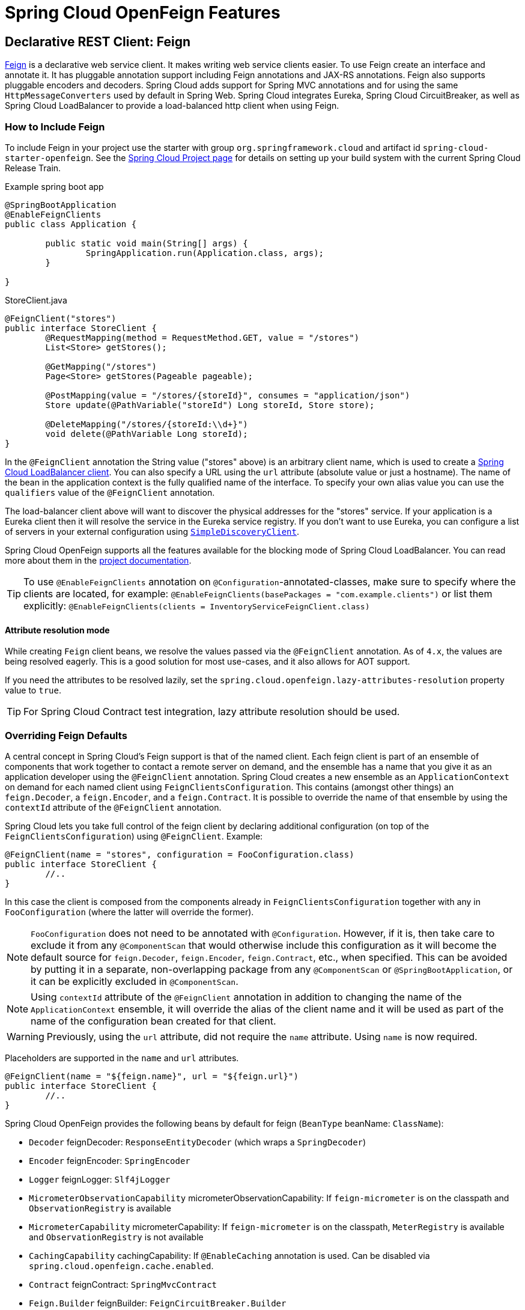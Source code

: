 [[features]]
= Spring Cloud OpenFeign Features

[[spring-cloud-feign]]
== Declarative REST Client: Feign

https://github.com/OpenFeign/feign[Feign] is a declarative web service client.
It makes writing web service clients easier.
To use Feign create an interface and annotate it.
It has pluggable annotation support including Feign annotations and JAX-RS annotations.
Feign also supports pluggable encoders and decoders.
Spring Cloud adds support for Spring MVC annotations and for using the same `HttpMessageConverters` used by default in Spring Web.
Spring Cloud integrates Eureka, Spring Cloud CircuitBreaker, as well as Spring Cloud LoadBalancer to provide a load-balanced http client when using Feign.

[[netflix-feign-starter]]
=== How to Include Feign

To include Feign in your project use the starter with group `org.springframework.cloud`
and artifact id `spring-cloud-starter-openfeign`. See the https://projects.spring.io/spring-cloud/[Spring Cloud Project page]
for details on setting up your build system with the current Spring Cloud Release Train.

Example spring boot app

[source,java,indent=0]
----
@SpringBootApplication
@EnableFeignClients
public class Application {

	public static void main(String[] args) {
		SpringApplication.run(Application.class, args);
	}

}
----

.StoreClient.java
[source,java,indent=0]
----
@FeignClient("stores")
public interface StoreClient {
	@RequestMapping(method = RequestMethod.GET, value = "/stores")
	List<Store> getStores();

	@GetMapping("/stores")
	Page<Store> getStores(Pageable pageable);

	@PostMapping(value = "/stores/{storeId}", consumes = "application/json")
	Store update(@PathVariable("storeId") Long storeId, Store store);

	@DeleteMapping("/stores/{storeId:\\d+}")
	void delete(@PathVariable Long storeId);
}
----

In the `@FeignClient` annotation the String value ("stores" above) is an arbitrary client name, which is used to create a https://github.com/spring-cloud/spring-cloud-commons/blob/main/spring-cloud-loadbalancer/src/main/java/org/springframework/cloud/loadbalancer/blocking/client/BlockingLoadBalancerClient.java[Spring Cloud LoadBalancer client].
You can also specify a URL using the `url` attribute
(absolute value or just a hostname). The name of the bean in the
application context is the fully qualified name of the interface.
To specify your own alias value you can use the `qualifiers` value
of the `@FeignClient` annotation.

The load-balancer client above will want to discover the physical addresses
for the "stores" service. If your application is a Eureka client then
it will resolve the service in the Eureka service registry. If you
don't want to use Eureka, you can configure a list of servers
in your external configuration using https://docs.spring.io/spring-cloud-commons/docs/current/reference/html/#simplediscoveryclient[`SimpleDiscoveryClient`].

Spring Cloud OpenFeign supports all the features available for the blocking mode of Spring Cloud LoadBalancer. You can read more about them in the https://docs.spring.io/spring-cloud-commons/docs/current/reference/html/#spring-cloud-loadbalancer[project documentation].

TIP: To use `@EnableFeignClients` annotation on `@Configuration`-annotated-classes, make sure to specify where the clients are located, for example:
`@EnableFeignClients(basePackages = "com.example.clients")`
or list them explicitly:
`@EnableFeignClients(clients = InventoryServiceFeignClient.class)`

[[attribute-resolution-mode]]
==== Attribute resolution mode

While creating `Feign` client beans, we resolve the values passed via the `@FeignClient` annotation. As of `4.x`, the values are being resolved eagerly. This is a good solution for most use-cases, and it also allows for AOT support.

If you need the attributes to be resolved lazily, set the `spring.cloud.openfeign.lazy-attributes-resolution` property value to `true`.

TIP: For Spring Cloud Contract test integration, lazy attribute resolution should be used.

[[spring-cloud-feign-overriding-defaults]]
=== Overriding Feign Defaults

A central concept in Spring Cloud's Feign support is that of the named client. Each feign client is part of an ensemble of components that work together to contact a remote server on demand, and the ensemble has a name that you give it as an application developer using the `@FeignClient` annotation. Spring Cloud creates a new ensemble as an
`ApplicationContext` on demand for each named client using `FeignClientsConfiguration`. This contains (amongst other things) an `feign.Decoder`, a `feign.Encoder`, and a `feign.Contract`.
It is possible to override the name of that ensemble by using the `contextId`
attribute of the `@FeignClient` annotation.

Spring Cloud lets you take full control of the feign client by declaring additional configuration (on top of the `FeignClientsConfiguration`) using `@FeignClient`. Example:

[source,java,indent=0]
----
@FeignClient(name = "stores", configuration = FooConfiguration.class)
public interface StoreClient {
	//..
}
----

In this case the client is composed from the components already in `FeignClientsConfiguration` together with any in `FooConfiguration` (where the latter will override the former).

NOTE: `FooConfiguration` does not need to be annotated with `@Configuration`. However, if it is, then take care to exclude it from any `@ComponentScan` that would otherwise include this configuration as it will become the default source for `feign.Decoder`, `feign.Encoder`, `feign.Contract`, etc., when specified. This can be avoided by putting it in a separate, non-overlapping package from any `@ComponentScan` or `@SpringBootApplication`, or it can be explicitly excluded in `@ComponentScan`.

NOTE: Using `contextId` attribute of the `@FeignClient` annotation in addition to changing the name of
the `ApplicationContext` ensemble, it will override the alias of the client name
and it will be used as part of the name of the configuration bean created for that client.

WARNING: Previously, using the `url` attribute, did not require the `name` attribute. Using `name` is now required.

Placeholders are supported in the `name` and `url` attributes.

[source,java,indent=0]
----
@FeignClient(name = "${feign.name}", url = "${feign.url}")
public interface StoreClient {
	//..
}
----

Spring Cloud OpenFeign provides the following beans by default for feign (`BeanType` beanName: `ClassName`):

* `Decoder` feignDecoder: `ResponseEntityDecoder` (which wraps a `SpringDecoder`)
* `Encoder` feignEncoder: `SpringEncoder`
* `Logger` feignLogger: `Slf4jLogger`
* `MicrometerObservationCapability` micrometerObservationCapability: If `feign-micrometer` is on the classpath and `ObservationRegistry` is available
* `MicrometerCapability` micrometerCapability: If `feign-micrometer` is on the classpath, `MeterRegistry` is available and `ObservationRegistry` is not available
* `CachingCapability` cachingCapability: If `@EnableCaching` annotation is used. Can be disabled via `spring.cloud.openfeign.cache.enabled`.
* `Contract` feignContract: `SpringMvcContract`
* `Feign.Builder` feignBuilder: `FeignCircuitBreaker.Builder`
* `Client` feignClient: If Spring Cloud LoadBalancer is on the classpath, `FeignBlockingLoadBalancerClient` is used.
If none of them is on the classpath, the default feign client is used.

NOTE: `spring-cloud-starter-openfeign` supports `spring-cloud-starter-loadbalancer`. However, as is an optional dependency, you need to make sure it has been added to your project if you want to use it.

To use OkHttpClient-backed Feign clients and Http2Client Feign clients, make sure that the client you want to use is on the classpath and set `spring.cloud.openfeign.okhttp.enabled` or `spring.cloud.openfeign.http2client.enabled` to `true` respectively.

When it comes to the Apache HttpClient 5-backed Feign clients, it's enough to ensure HttpClient 5 is on the classpath, but you can still disable its use for Feign Clients by setting  `spring.cloud.openfeign.httpclient.hc5.enabled` to `false`.
You can customize the HTTP client used by providing a bean of either `org.apache.hc.client5.http.impl.classic.CloseableHttpClient` when using Apache HC5.

You can further customise http clients by setting values in the `spring.cloud.openfeign.httpclient.xxx` properties. The ones prefixed just with `httpclient` will work for all the clients, the ones prefixed with `httpclient.hc5` to Apache HttpClient 5, the ones prefixed with `httpclient.okhttp` to OkHttpClient and the ones prefixed with `httpclient.http2` to Http2Client. You can find a full list of properties you can customise in the appendix.
If you can not configure Apache HttpClient 5 by using properties, there is an `HttpClientBuilderCustomizer` interface for programmatic configuration.

TIP: Starting with Spring Cloud OpenFeign 4, the Feign Apache HttpClient 4 is no longer supported. We suggest using Apache HttpClient 5 instead.

Spring Cloud OpenFeign _does not_ provide the following beans by default for feign, but still looks up beans of these types from the application context to create the feign client:

* `Logger.Level`
* `Retryer`
* `ErrorDecoder`
* `Request.Options`
* `Collection<RequestInterceptor>`
* `SetterFactory`
* `QueryMapEncoder`
* `Capability` (`MicrometerObservationCapability` and `CachingCapability` are provided by default)

A bean of `Retryer.NEVER_RETRY` with the type `Retryer` is created by default, which will disable retrying.
Notice this retrying behavior is different from the Feign default one, where it will automatically retry IOExceptions,
treating them as transient network related exceptions, and any RetryableException thrown from an ErrorDecoder.

Creating a bean of one of those type and placing it in a `@FeignClient` configuration (such as `FooConfiguration` above) allows you to override each one of the beans described.  Example:

[source,java,indent=0]
----
@Configuration
public class FooConfiguration {
	@Bean
	public Contract feignContract() {
		return new feign.Contract.Default();
	}

	@Bean
	public BasicAuthRequestInterceptor basicAuthRequestInterceptor() {
		return new BasicAuthRequestInterceptor("user", "password");
	}
}
----

This replaces the `SpringMvcContract` with `feign.Contract.Default` and adds a `RequestInterceptor` to the collection of `RequestInterceptor`.

`@FeignClient` also can be configured using configuration properties.

application.yml
[source,yaml]
----
spring:
	cloud:
		openfeign:
			client:
				config:
					feignName:
                        url: http://remote-service.com
						connectTimeout: 5000
						readTimeout: 5000
						loggerLevel: full
						errorDecoder: com.example.SimpleErrorDecoder
						retryer: com.example.SimpleRetryer
						defaultQueryParameters:
							query: queryValue
						defaultRequestHeaders:
							header: headerValue
						requestInterceptors:
							- com.example.FooRequestInterceptor
							- com.example.BarRequestInterceptor
						responseInterceptor: com.example.BazResponseInterceptor
						dismiss404: false
						encoder: com.example.SimpleEncoder
						decoder: com.example.SimpleDecoder
						contract: com.example.SimpleContract
						capabilities:
							- com.example.FooCapability
							- com.example.BarCapability
						queryMapEncoder: com.example.SimpleQueryMapEncoder
						micrometer.enabled: false
----
`feignName` in this example refers to `@FeignClient` `value`, that is also aliased with `@FeignClient` `name` and `@FeignClient` `contextId`. In a load-balanced scenario, it also corresponds to the `serviceId` of the server app that will be used to retrieve the instances. The specified classes for decoders, retryer and other ones must have a bean in the Spring context or have a default constructor.


Default configurations can be specified in the `@EnableFeignClients` attribute `defaultConfiguration` in a similar manner as described above. The difference is that this configuration will apply to _all_ feign clients.

If you prefer using configuration properties to configure all `@FeignClient`, you can create configuration properties with `default` feign name.

You can use `spring.cloud.openfeign.client.config.feignName.defaultQueryParameters` and `spring.cloud.openfeign.client.config.feignName.defaultRequestHeaders` to specify query parameters and headers that will be sent with every request of the client named `feignName`.

application.yml
[source,yaml]
----
spring:
	cloud:
		openfeign:
			client:
				config:
					default:
						connectTimeout: 5000
						readTimeout: 5000
						loggerLevel: basic
----

If we create both `@Configuration` bean and configuration properties, configuration properties will win.
It will override `@Configuration` values. But if you want to change the priority to `@Configuration`,
you can change `spring.cloud.openfeign.client.default-to-properties` to `false`.

If we want to create multiple feign clients with the same name or url
so that they would point to the same server but each with a different custom configuration then
we have to use `contextId` attribute of the `@FeignClient` in order to avoid name
collision of these configuration beans.

[source,java,indent=0]
----
@FeignClient(contextId = "fooClient", name = "stores", configuration = FooConfiguration.class)
public interface FooClient {
	//..
}
----

[source,java,indent=0]
----
@FeignClient(contextId = "barClient", name = "stores", configuration = BarConfiguration.class)
public interface BarClient {
	//..
}
----

It is also possible to configure FeignClient not to inherit beans from the parent context.
You can do this by overriding the `inheritParentConfiguration()` in a  `FeignClientConfigurer`
bean to return `false`:

[source,java,indent=0]
----
@Configuration
public class CustomConfiguration {
	@Bean
	public FeignClientConfigurer feignClientConfigurer() {
		return new FeignClientConfigurer() {
			@Override
			public boolean inheritParentConfiguration() {
				 return false;
			}
		};
	}
}
----

TIP: By default, Feign clients do not encode slash `/` characters. You can change this behaviour, by setting the value of `spring.cloud.openfeign.client.decodeSlash` to `false`.

[[springencoder-configuration]]
==== `SpringEncoder` configuration

In the `SpringEncoder` that we provide, we set `null` charset for binary content types and `UTF-8` for all the other ones.

You can modify this behaviour to derive the charset from the `Content-Type` header charset instead by setting the value of `spring.cloud.openfeign.encoder.charset-from-content-type` to `true`.

[[timeout-handling]]
=== Timeout Handling

We can configure timeouts on both the default and the named client. OpenFeign works with two timeout parameters:

- `connectTimeout` prevents blocking the caller due to the long server processing time.
- `readTimeout` is applied from the time of connection establishment and is triggered when returning the response takes too long.

NOTE: In case the server is not running or available a packet results in _connection refused_. The communication ends either with an error message or in a fallback. This can happen _before_ the `connectTimeout` if it is set very low. The time taken to perform a lookup and to receive such a packet causes a significant part of this delay. It is subject to change based on the remote host that involves a DNS lookup.

[[creating-feign-clients-manually]]
=== Creating Feign Clients Manually

In some cases it might be necessary to customize your Feign Clients in a way that is not
possible using the methods above.  In this case you can create Clients using the
https://github.com/OpenFeign/feign/#basics[Feign Builder API]. Below is an example
which creates two Feign Clients with the same interface but configures each one with
a separate request interceptor.

[source,java,indent=0]
----
@Import(FeignClientsConfiguration.class)
class FooController {

	private FooClient fooClient;

	private FooClient adminClient;

	@Autowired
	public FooController(Client client, Encoder encoder, Decoder decoder, Contract contract, MicrometerObservationCapability micrometerObservationCapability) {
		this.fooClient = Feign.builder().client(client)
				.encoder(encoder)
				.decoder(decoder)
				.contract(contract)
				.addCapability(micrometerObservationCapability)
				.requestInterceptor(new BasicAuthRequestInterceptor("user", "user"))
				.target(FooClient.class, "https://PROD-SVC");

		this.adminClient = Feign.builder().client(client)
				.encoder(encoder)
				.decoder(decoder)
				.contract(contract)
				.addCapability(micrometerObservationCapability)
				.requestInterceptor(new BasicAuthRequestInterceptor("admin", "admin"))
				.target(FooClient.class, "https://PROD-SVC");
	}
}
----

NOTE: In the above example `FeignClientsConfiguration.class` is the default configuration
provided by Spring Cloud OpenFeign.

NOTE: `PROD-SVC` is the name of the service the Clients will be making requests to.

NOTE: The Feign `Contract` object defines what annotations and values are valid on interfaces. The
autowired `Contract` bean provides supports for SpringMVC annotations, instead of
the default Feign native annotations.

You can also use the `Builder`to configure FeignClient not to inherit beans from the parent context.
You can do this by overriding calling `inheritParentContext(false)` on the `Builder`.

[[spring-cloud-feign-circuitbreaker]]
=== Feign Spring Cloud CircuitBreaker Support

If Spring Cloud CircuitBreaker is on the classpath and `spring.cloud.openfeign.circuitbreaker.enabled=true`, Feign will wrap all methods with a circuit breaker.

To disable Spring Cloud CircuitBreaker support on a per-client basis create a vanilla `Feign.Builder` with the "prototype" scope, e.g.:

[source,java,indent=0]
----
@Configuration
public class FooConfiguration {
	@Bean
	@Scope("prototype")
	public Feign.Builder feignBuilder() {
		return Feign.builder();
	}
}
----

The circuit breaker name follows this pattern `<feignClientClassName>#<calledMethod>(<parameterTypes>)`. When calling a `@FeignClient` with `FooClient` interface and the called interface method that has no parameters is `bar` then the circuit breaker name will be `FooClient#bar()`.

NOTE: As of 2020.0.2, the circuit breaker name pattern has changed from `<feignClientName>_<calledMethod>`.
Using `CircuitBreakerNameResolver` introduced in 2020.0.4, circuit breaker names can retain the old pattern.

Providing a bean of `CircuitBreakerNameResolver`, you can change the circuit breaker name pattern.
[source,java,indent=0]
----
@Configuration
public class FooConfiguration {
	@Bean
	public CircuitBreakerNameResolver circuitBreakerNameResolver() {
		return (String feignClientName, Target<?> target, Method method) -> feignClientName + "_" + method.getName();
	}
}
----

To enable Spring Cloud CircuitBreaker group set the `spring.cloud.openfeign.circuitbreaker.group.enabled` property to `true` (by default `false`).

[[spring-clou-feign-circuitbreaker-configurationproperties]]
=== Configuring CircuitBreakers With Configuration Properties

You can configure CircuitBreakers via configuration properties.

For example, if you had this Feign client

[source,java,indent=0]
----
@FeignClient(url = "http://localhost:8080")
public interface DemoClient {

    @GetMapping("demo")
    String getDemo();
}
----

You could configure it using configuration properties by doing the following

[source,yaml,indent=0]
----
spring:
  cloud:
    openfeign:
      circuitbreaker:
        enabled: true
        alphanumeric-ids:
          enabled: true
resilience4j:
  circuitbreaker:
    instances:
      DemoClientgetDemo:
        minimumNumberOfCalls: 69
  timelimiter:
    instances:
      DemoClientgetDemo:
        timeoutDuration: 10s
----

NOTE: If you want to switch back to the circuit breaker names used prior to Spring Cloud
2022.0.0 you can set `spring.cloud.openfeign.circuitbreaker.alphanumeric-ids.enabled` to `false`.

[[spring-cloud-feign-circuitbreaker-fallback]]
=== Feign Spring Cloud CircuitBreaker Fallbacks

Spring Cloud CircuitBreaker supports the notion of a fallback: a default code path that is executed when the circuit is open or there is an error. To enable fallbacks for a given `@FeignClient` set the `fallback` attribute to the class name that implements the fallback. You also need to declare your implementation as a Spring bean.

[source,java,indent=0]
----
@FeignClient(name = "test", url = "http://localhost:${server.port}/", fallback = Fallback.class)
protected interface TestClient {

	@GetMapping("/hello")
	Hello getHello();

	@GetMapping("/hellonotfound")
	String getException();

}

@Component
static class Fallback implements TestClient {

	@Override
	public Hello getHello() {
		throw new NoFallbackAvailableException("Boom!", new RuntimeException());
	}

	@Override
	public String getException() {
		return "Fixed response";
	}

}
----

If one needs access to the cause that made the fallback trigger, one can use the `fallbackFactory` attribute inside `@FeignClient`.

[source,java,indent=0]
----
@FeignClient(name = "testClientWithFactory", url = "http://localhost:${server.port}/",
			fallbackFactory = TestFallbackFactory.class)
protected interface TestClientWithFactory {

	@GetMapping("/hello")
	Hello getHello();

	@GetMapping("/hellonotfound")
	String getException();

}

@Component
static class TestFallbackFactory implements FallbackFactory<FallbackWithFactory> {

	@Override
	public FallbackWithFactory create(Throwable cause) {
		return new FallbackWithFactory();
	}

}

static class FallbackWithFactory implements TestClientWithFactory {

	@Override
	public Hello getHello() {
		throw new NoFallbackAvailableException("Boom!", new RuntimeException());
	}

	@Override
	public String getException() {
		return "Fixed response";
	}

}
----

[[feign-and-primary]]
=== Feign and `@Primary`

When using Feign with Spring Cloud CircuitBreaker fallbacks, there are multiple beans in the `ApplicationContext` of the same type. This will cause `@Autowired` to not work because there isn't exactly one bean, or one marked as primary. To work around this, Spring Cloud OpenFeign marks all Feign instances as `@Primary`, so Spring Framework will know which bean to inject. In some cases, this may not be desirable. To turn off this behavior set the `primary` attribute of `@FeignClient` to false.

[source,java,indent=0]
----
@FeignClient(name = "hello", primary = false)
public interface HelloClient {
	// methods here
}
----

[[spring-cloud-feign-inheritance]]
=== Feign Inheritance Support

Feign supports boilerplate apis via single-inheritance interfaces.
This allows grouping common operations into convenient base interfaces.

.UserService.java
[source,java,indent=0]
----
public interface UserService {

	@GetMapping("/users/{id}")
	User getUser(@PathVariable("id") long id);
}
----

.UserResource.java
[source,java,indent=0]
----
@RestController
public class UserResource implements UserService {

}
----

.UserClient.java
[source,java,indent=0]
----
package project.user;

@FeignClient("users")
public interface UserClient extends UserService {

}
----

WARNING: `@FeignClient` interfaces should not be shared between server and client and annotating `@FeignClient` interfaces with `@RequestMapping` on class level is no longer supported.

[[feign-request/response-compression]]
=== Feign request/response compression

You may consider enabling the request or response GZIP compression for your
Feign requests. You can do this by enabling one of the properties:

[source,java]
----
spring.cloud.openfeign.compression.request.enabled=true
spring.cloud.openfeign.compression.response.enabled=true
----

Feign request compression gives you settings similar to what you may set for your web server:

[source,java]
----
spring.cloud.openfeign.compression.request.enabled=true
spring.cloud.openfeign.compression.request.mime-types=text/xml,application/xml,application/json
spring.cloud.openfeign.compression.request.min-request-size=2048
----

These properties allow you to be selective about the compressed media types and minimum request threshold length.

TIP: Since the OkHttpClient uses "transparent" compression, that is disabled if the `content-encoding` or `accept-encoding` header is present, we do not enable compression when `feign.okhttp.OkHttpClient` is present on the classpath and `spring.cloud.openfeign.okhttp.enabled` is set to `true`.

[[feign-logging]]
=== Feign logging

A logger is created for each Feign client created. By default, the name of the logger is the full class name of the interface used to create the Feign client. Feign logging only responds to the `DEBUG` level.

.application.yml

[source,yaml]
----
logging.level.project.user.UserClient: DEBUG
----

The `Logger.Level` object that you may configure per client, tells Feign how much to log. Choices are:

* `NONE`, No logging (*DEFAULT*).
* `BASIC`, Log only the request method and URL and the response status code and execution time.
* `HEADERS`, Log the basic information along with request and response headers.
* `FULL`, Log the headers, body, and metadata for both requests and responses.

For example, the following would set the `Logger.Level` to `FULL`:

[source,java,indent=0]
----
@Configuration
public class FooConfiguration {
	@Bean
	Logger.Level feignLoggerLevel() {
		return Logger.Level.FULL;
	}
}
----

[[feign-capability-support]]
=== Feign Capability support

The Feign capabilities expose core Feign components so that these components can be modified. For example, the capabilities can take the `Client`, _decorate_ it, and give the decorated instance back to Feign.
The support for Micrometer is a good real-life example for this. See xref:spring-cloud-openfeign.adoc#micrometer-support[Micrometer Support].

Creating one or more `Capability` beans and placing them in a `@FeignClient` configuration lets you register them and modify the behavior of the involved client.

[source,java,indent=0]
----
@Configuration
public class FooConfiguration {
	@Bean
	Capability customCapability() {
		return new CustomCapability();
	}
}
----

[[micrometer-support]]
=== Micrometer Support

If all of the following conditions are true, a `MicrometerObservationCapability` bean is created and registered so that your Feign client is observable by Micrometer:

* `feign-micrometer` is on the classpath
* A `ObservationRegistry` bean is available
* feign micrometer properties are set to `true` (by default)
	- `spring.cloud.openfeign.micrometer.enabled=true` (for all clients)
	- `spring.cloud.openfeign.client.config.feignName.micrometer.enabled=true` (for a single client)

NOTE: If your application already uses Micrometer, enabling this feature is as simple as putting `feign-micrometer` onto your classpath.

You can also disable the feature by either:

* excluding `feign-micrometer` from your classpath
* setting one of the feign micrometer properties to `false`
	- `spring.cloud.openfeign.micrometer.enabled=false`
	- `spring.cloud.openfeign.client.config.feignName.micrometer.enabled=false`

NOTE: `spring.cloud.openfeign.micrometer.enabled=false` disables Micrometer support for *all* Feign clients regardless of the value of the client-level flags: `spring.cloud.openfeign.client.config.feignName.micrometer.enabled`.
If you want to enable or disable Micrometer support per client, don't set `spring.cloud.openfeign.micrometer.enabled` and use `spring.cloud.openfeign.client.config.feignName.micrometer.enabled`.

You can also customize the `MicrometerObservationCapability` by registering your own bean:

[source,java,indent=0]
----
@Configuration
public class FooConfiguration {
	@Bean
	public MicrometerObservationCapability micrometerObservationCapability(ObservationRegistry registry) {
		return new MicrometerObservationCapability(registry);
	}
}
----

It is still possible to use `MicrometerCapability` with Feign (metrics-only support), you need to disable Micrometer support (`spring.cloud.openfeign.micrometer.enabled=false`) and create a `MicrometerCapability` bean:

[source,java,indent=0]
----
@Configuration
public class FooConfiguration {
	@Bean
	public MicrometerCapability micrometerCapability(MeterRegistry meterRegistry) {
		return new MicrometerCapability(meterRegistry);
	}
}
----

[[feign-caching]]
=== Feign Caching

If `@EnableCaching` annotation is used, a `CachingCapability` bean is created and registered so that your Feign client recognizes `@Cache*` annotations on its interface:

[source,java,indent=0]
----
public interface DemoClient {

	@GetMapping("/demo/{filterParam}")
    @Cacheable(cacheNames = "demo-cache", key = "#keyParam")
	String demoEndpoint(String keyParam, @PathVariable String filterParam);
}
----

You can also disable the feature via property `spring.cloud.openfeign.cache.enabled=false`.

[[feign-querymap-support]]
=== Feign @QueryMap support

Spring Cloud OpenFeign provides an equivalent `@SpringQueryMap` annotation, which
is used to annotate a POJO or Map parameter as a query parameter map.

For example, the `Params` class defines parameters `param1` and `param2`:

[source,java,indent=0]
----
// Params.java
public class Params {
	private String param1;
	private String param2;

	// [Getters and setters omitted for brevity]
}
----

The following feign client uses the `Params` class by using the `@SpringQueryMap` annotation:

[source,java,indent=0]
----
@FeignClient("demo")
public interface DemoTemplate {

	@GetMapping(path = "/demo")
	String demoEndpoint(@SpringQueryMap Params params);
}
----

If you need more control over the generated query parameter map, you can implement a custom `QueryMapEncoder` bean.

[[hateoas-support]]
=== HATEOAS support

Spring provides some APIs to create REST representations that follow the https://en.wikipedia.org/wiki/HATEOAS[HATEOAS] principle, https://spring.io/projects/spring-hateoas[Spring Hateoas] and https://spring.io/projects/spring-data-rest[Spring Data REST].

If your project use the `org.springframework.boot:spring-boot-starter-hateoas` starter
or the `org.springframework.boot:spring-boot-starter-data-rest` starter, Feign HATEOAS support is enabled by default.

When HATEOAS support is enabled, Feign clients are allowed to serialize
and deserialize HATEOAS representation models: https://docs.spring.io/spring-hateoas/docs/1.0.0.M1/apidocs/org/springframework/hateoas/EntityModel.html[EntityModel], https://docs.spring.io/spring-hateoas/docs/1.0.0.M1/apidocs/org/springframework/hateoas/CollectionModel.html[CollectionModel] and https://docs.spring.io/spring-hateoas/docs/1.0.0.M1/apidocs/org/springframework/hateoas/PagedModel.html[PagedModel].

[source,java,indent=0]
----
@FeignClient("demo")
public interface DemoTemplate {

	@GetMapping(path = "/stores")
	CollectionModel<Store> getStores();
}
----

[[spring-matrixvariable-support]]
=== Spring @MatrixVariable Support

Spring Cloud OpenFeign provides support for the Spring `@MatrixVariable` annotation.

If a map is passed as the method argument, the `@MatrixVariable` path segment is created by joining key-value pairs from the map with a `=`.

If a different object is passed, either the `name` provided in the `@MatrixVariable` annotation (if defined) or the annotated variable name is
joined with the provided method argument using `=`.

IMPORTANT:: Even though, on the server side, Spring does not require the users to name the path segment placeholder same as the matrix variable name, since it would be too ambiguous on the client side, Spring Cloud OpenFeign requires that you add a path segment placeholder with a name matching either the `name` provided in the `@MatrixVariable` annotation (if defined) or the annotated variable name.

For example:

[source,java,indent=0]
----
@GetMapping("/objects/links/{matrixVars}")
Map<String, List<String>> getObjects(@MatrixVariable Map<String, List<String>> matrixVars);
----
Note that both variable name and the path segment placeholder are called `matrixVars`.

[source,java,indent=0]
----
@FeignClient("demo")
public interface DemoTemplate {

	@GetMapping(path = "/stores")
	CollectionModel<Store> getStores();
}
----

[[feign-collectionformat-support]]
=== Feign `CollectionFormat` support
We support `feign.CollectionFormat` by providing the `@CollectionFormat` annotation.
You can annotate a Feign client method (or the whole class to affect all methods) with it by passing the desired `feign.CollectionFormat` as annotation value.

In the following example, the `CSV` format is used instead of the default `EXPLODED` to process the method.

[source,java,indent=0]
----
@FeignClient(name = "demo")
protected interface DemoFeignClient {

    @CollectionFormat(feign.CollectionFormat.CSV)
    @GetMapping(path = "/test")
    ResponseEntity performRequest(String test);

}
----

[[reactive-support]]
=== Reactive Support
As the https://github.com/OpenFeign/feign[OpenFeign project] does not currently support reactive clients, such as https://docs.spring.io/spring/docs/current/javadoc-api/org/springframework/web/reactive/function/client/WebClient.html[Spring WebClient], neither does Spring Cloud OpenFeign.

SinceSpring Cloud OpenFeign project is now considered feature-complete, we're not planning on adding support even if it becomes available in the upstream project. We suggest migrating over to https://docs.spring.io/spring-framework/reference/integration/rest-clients.html#rest-http-interface[Spring Interface Clients] instead. Both blocking and reactive stacks are supported there.


Until that is done, we recommend using https://github.com/Playtika/feign-reactive[feign-reactive] for Spring WebClient support.

[[early-initialization-errors]]
==== Early Initialization Errors

We discourage using Feign clients in the early stages of application lifecycle, while processing configurations and initialising beans. Using the clients during bean initialisation is not supported.

Similarly, depending on how you are using your Feign clients, you may see initialization errors when starting your application. To work around this problem you can use an `ObjectProvider` when autowiring your client.

[source,java,indent=0]
----
@Autowired
ObjectProvider<TestFeignClient> testFeignClient;
----

[[spring-data-support]]
=== Spring Data Support

If Jackson Databind and Spring Data Commons are on the classpath, converters for `org.springframework.data.domain.Page` and `org.springframework.data.domain.Sort` will be added automatically.

To disable this behaviour set
[source,java]
----
spring.cloud.openfeign.autoconfiguration.jackson.enabled=false
----

See `org.springframework.cloud.openfeign.FeignAutoConfiguration.FeignJacksonConfiguration` for details.

[[spring-refreshscope-support]]
=== Spring `@RefreshScope` Support
If Feign client refresh is enabled, each Feign client is created with:

* `feign.Request.Options` as a refresh-scoped bean. This means properties such as `connectTimeout` and `readTimeout` can be refreshed against any Feign client instance.
* A url wrapped under `org.springframework.cloud.openfeign.RefreshableUrl`. This means the URL of Feign client, if defined
with `spring.cloud.openfeign.client.config.\{feignName}.url` property, can be refreshed against any Feign client instance.

You can refresh these properties through `POST /actuator/refresh`.

By default, refresh behavior in Feign clients is disabled. Use the following property to enable refresh behavior:
[source,java]
----
spring.cloud.openfeign.client.refresh-enabled=true
----
TIP: DO NOT annotate the `@FeignClient` interface with the `@RefreshScope` annotation.

[[oauth2-support]]
=== OAuth2 Support

OAuth2 support can be enabled by adding the `spring-boot-starter-oauth2-client` dependency to your project and setting following flag:
----
spring.cloud.openfeign.oauth2.enabled=true
----
When the flag is set to true, and the oauth2 client context resource details are present, a bean of class `OAuth2AccessTokenInterceptor` is created. Before each request, the interceptor resolves the required access token and includes it as a header.
`OAuth2AccessTokenInterceptor` uses the `OAuth2AuthorizedClientManager` to get `OAuth2AuthorizedClient` that holds an `OAuth2AccessToken`. If the user has specified an OAuth2 `clientRegistrationId` using the `spring.cloud.openfeign.oauth2.clientRegistrationId` property, it will be used to retrieve the token. If the token is not retrieved or the `clientRegistrationId` has not been specified, the `serviceId` retrieved from the `url` host segment will be used.

TIP:: Using the `serviceId` as OAuth2 client registrationId is convenient for load-balanced Feign clients. For non-load-balanced ones, the property-based `clientRegistrationId` is a suitable approach.

TIP:: If you do not want to use the default setup for the `OAuth2AuthorizedClientManager`, you can just instantiate a bean of this type in your configuration.

[[transform-the-load-balanced-http-request]]
=== Transform the load-balanced HTTP request

You can use the selected `ServiceInstance` to transform the load-balanced HTTP Request.

For `Request`, you need to implement and define `LoadBalancerFeignRequestTransformer`, as follows:

[source,java,indent=0]
----
	@Bean
	public LoadBalancerFeignRequestTransformer transformer() {
		return new LoadBalancerFeignRequestTransformer() {

			@Override
			public Request transformRequest(Request request, ServiceInstance instance) {
				Map<String, Collection<String>> headers = new HashMap<>(request.headers());
				headers.put("X-ServiceId", Collections.singletonList(instance.getServiceId()));
				headers.put("X-InstanceId", Collections.singletonList(instance.getInstanceId()));
				return Request.create(request.httpMethod(), request.url(), headers, request.body(), request.charset(),
						request.requestTemplate());
			}
		};
	}
----

If multiple transformers are defined, they are applied in the order in which beans are defined.
Alternatively, you can use `LoadBalancerFeignRequestTransformer.DEFAULT_ORDER` to specify the order.

[[x-forwarded-headers-support]]
=== X-Forwarded Headers Support

`X-Forwarded-Host` and `X-Forwarded-Proto` support can be enabled by setting following flag:

[source,properties]
----
spring.cloud.loadbalancer.x-forwarded.enabled=true
----

[[supported-ways-to-provide-url-to-a-feign-client]]
=== Supported Ways To Provide URL To A Feign Client
You can provide a URL to a Feign client in any of the following ways:

|===
|Case |Example |Details

|The URL is provided in the `@FeignClient` annotation.
|`@FeignClient(name="testClient", url="http://localhost:8081")`
|The URL is resolved from the `url` attribute of the annotation, without load-balancing.

|The URL is provided in the `@FeignClient` annotation and in the
configuration properties.
|`@FeignClient(name="testClient", url="http://localhost:8081")` and the property defined in `application.yml` as
`spring.cloud.openfeign.client.config.testClient.url=http://localhost:8081`
|The URL is resolved from the `url` attribute of the annotation, without load-balancing.
The URL provided in the configuration properties remains unused.

|The URL is not provided in the `@FeignClient` annotation but is provided in configuration properties.
| `@FeignClient(name="testClient")` and the property defined in `application.yml` as
`spring.cloud.openfeign.client.config.testClient.url=http://localhost:8081`
|The URL is resolved from configuration properties, without load-balancing. If
`spring.cloud.openfeign.client.refresh-enabled=true`, then the URL defined in configuration properties can be refreshed as described in <<Spring `@RefreshScope` Support,Spring RefreshScope Support>>.

|The URL is neither provided in the `@FeignClient` annotation nor in configuration properties.
|`@FeignClient(name="testClient")`
|The URL is resolved from `name` attribute of annotation, with load balancing.

|===

[[aot-and-native-image-support]]
=== AOT and Native Image Support

Spring Cloud OpenFeign supports Spring AOT transformations and native images, however, only with refresh mode disabled, Feign clients refresh disabled (default setting) and xref:spring-cloud-openfeign.adoc#attribute-resolution-mode[lazy `@FeignClient` attribute resolution] disabled (default setting).

WARNING: If you want to run Spring Cloud OpenFeign clients in AOT or native image modes, make sure to set `spring.cloud.refresh.enabled` to `false`.

TIP: If you want to run Spring Cloud OpenFeign clients in AOT or native image modes, ensure `spring.cloud.openfeign.client.refresh-enabled` has not been set to `true`.

TIP: If you want to run Spring Cloud OpenFeign clients in AOT or native image modes, ensure `spring.cloud.openfeign.lazy-attributes-resolution` has not been set to `true`.

TIP:  However, if you set the `url` value via properties, it is possible to override the `@FeignClient` `url` value by running the image with `-Dspring.cloud.openfeign.client.config.[clientId].url=[url]` flag. In order to enable overriding, a `url` value also has to be set via properties and not `@FeignClient` attribute during buildtime.

[[configuration-properties]]
== Configuration properties

To see the list of all Spring Cloud OpenFeign related configuration properties please check link:appendix.html[the Appendix page].
